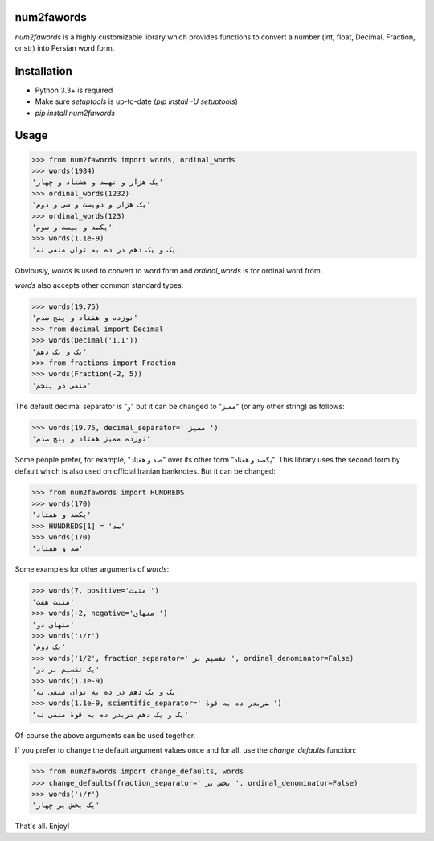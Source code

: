 .. image:: https://travis-ci.org/5j9/num2fawords.svg?branch=master
	:target: https://travis-ci.org/5j9/num2fawords
.. image:: https://codecov.io/github/5j9/num2fawords/coverage.svg?branch=master
	:target: https://codecov.io/github/5j9/num2fawords
.. image:: https://ci.appveyor.com/api/projects/status/github/5j9/num2fawords?svg=true&branch=master
	:target: https://ci.appveyor.com/project/5j9/num2fawords

num2fawords
===========

`num2fawords` is a highly customizable library which provides functions to convert a number (int, float, Decimal, Fraction, or str) into Persian word form.

Installation
============

- Python 3.3+ is required
- Make sure `setuptools` is up-to-date (`pip install -U setuptools`)
- `pip install num2fawords`

Usage
=====

.. code-block:: python

	>>> from num2fawords import words, ordinal_words
	>>> words(1984)
	'یک هزار و نهصد و هشتاد و چهار'
	>>> ordinal_words(1232)
	'یک هزار و دویست و سی و دوم'
	>>> ordinal_words(123)
	'یکصد و بیست و سوم'
	>>> words(1.1e-9)
	'یک و یک دهم در ده به توان منفی نه'


Obviously, `words` is used to convert to word form and `ordinal_words` is for ordinal word from.

`words` also accepts other common standard types:

.. code-block:: python

	>>> words(19.75)
	'نوزده و هفتاد و پنج صدم'
	>>> from decimal import Decimal
	>>> words(Decimal('1.1'))
	'یک و یک دهم'
	>>> from fractions import Fraction
	>>> words(Fraction(-2, 5))
	'منفی دو پنجم'


The default decimal separator is "و" but it can be changed to "ممیز" (or any other string) as follows:

.. code-block:: python

	>>> words(19.75, decimal_separator=' ممیز ')
	'نوزده ممیز هفتاد و پنج صدم'

Some people prefer, for example, "صد و هفتاد" over its other form "یکصد و هفتاد". This library uses the second form by default which is also used on official Iranian banknotes. But it can be changed:

.. code-block:: python

	>>> from num2fawords import HUNDREDS
	>>> words(170)
	'یکصد و هفتاد'
	>>> HUNDREDS[1] = 'صد'
	>>> words(170)
	'صد و هفتاد'

Some examples for other arguments of `words`:

.. code-block:: python

	>>> words(7, positive='مثبت ')
	'مثبت هفت'
	>>> words(-2, negative='منهای ')
	'منهای دو'
	>>> words('۱/۲')
	'یک دوم'
	>>> words('1/2', fraction_separator=' تقسیم بر ', ordinal_denominator=False)
	'یک تقسیم بر دو'
	>>> words(1.1e-9)
	'یک و یک دهم در ده به توان منفی نه'
	>>> words(1.1e-9, scientific_separator=' ضربدر ده به قوهٔ ')
	'یک و یک دهم ضربدر ده به قوهٔ منفی نه'

Of-course the above arguments can be used together.

If you prefer to change the default argument values once and for all, use the `change_defaults` function:

.. code-block:: python

	>>> from num2fawords import change_defaults, words
	>>> change_defaults(fraction_separator=' بخش بر ', ordinal_denominator=False)
	>>> words('۱/۴')
	'یک بخش بر چهار'

That's all. Enjoy!


